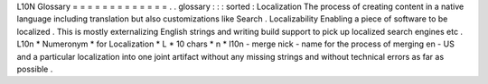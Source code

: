 L10N
Glossary
=
=
=
=
=
=
=
=
=
=
=
=
=
.
.
glossary
:
:
:
sorted
:
Localization
The
process
of
creating
content
in
a
native
language
including
translation
but
also
customizations
like
Search
.
Localizability
Enabling
a
piece
of
software
to
be
localized
.
This
is
mostly
externalizing
English
strings
and
writing
build
support
to
pick
up
localized
search
engines
etc
.
L10n
*
Numeronym
*
for
Localization
*
L
*
10
chars
*
n
*
l10n
-
merge
nick
-
name
for
the
process
of
merging
en
-
US
and
a
particular
localization
into
one
joint
artifact
without
any
missing
strings
and
without
technical
errors
as
far
as
possible
.
